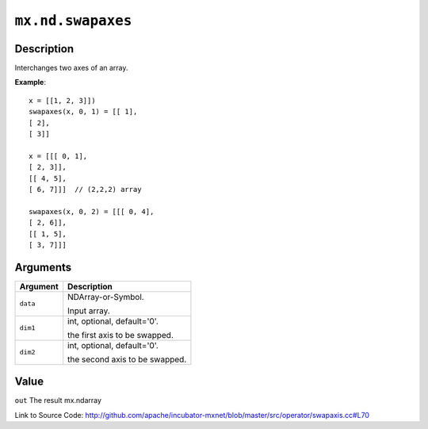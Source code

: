 

``mx.nd.swapaxes``
====================================

Description
----------------------

Interchanges two axes of an array.


**Example**::

	 
	 x = [[1, 2, 3]])
	 swapaxes(x, 0, 1) = [[ 1],
	 [ 2],
	 [ 3]]
	 
	 x = [[[ 0, 1],
	 [ 2, 3]],
	 [[ 4, 5],
	 [ 6, 7]]]  // (2,2,2) array
	 
	 swapaxes(x, 0, 2) = [[[ 0, 4],
	 [ 2, 6]],
	 [[ 1, 5],
	 [ 3, 7]]]
	 
	 


Arguments
------------------

+----------------------------------------+------------------------------------------------------------+
| Argument                               | Description                                                |
+========================================+============================================================+
| ``data``                               | NDArray-or-Symbol.                                         |
|                                        |                                                            |
|                                        | Input array.                                               |
+----------------------------------------+------------------------------------------------------------+
| ``dim1``                               | int, optional, default='0'.                                |
|                                        |                                                            |
|                                        | the first axis to be swapped.                              |
+----------------------------------------+------------------------------------------------------------+
| ``dim2``                               | int, optional, default='0'.                                |
|                                        |                                                            |
|                                        | the second axis to be swapped.                             |
+----------------------------------------+------------------------------------------------------------+

Value
----------

``out`` The result mx.ndarray


Link to Source Code: http://github.com/apache/incubator-mxnet/blob/master/src/operator/swapaxis.cc#L70

